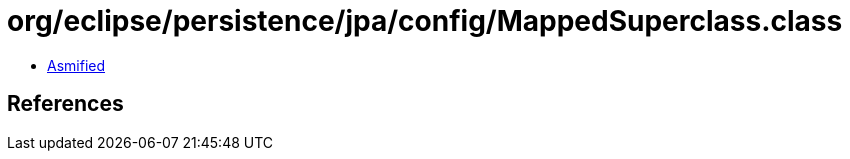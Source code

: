 = org/eclipse/persistence/jpa/config/MappedSuperclass.class

 - link:MappedSuperclass-asmified.java[Asmified]

== References

